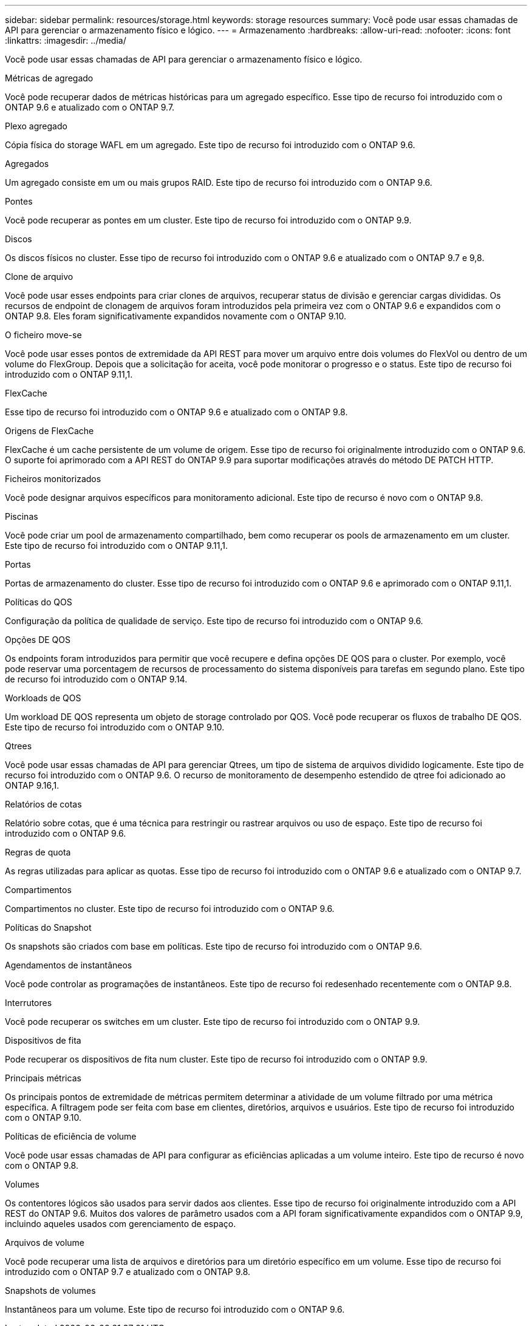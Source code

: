 ---
sidebar: sidebar 
permalink: resources/storage.html 
keywords: storage resources 
summary: Você pode usar essas chamadas de API para gerenciar o armazenamento físico e lógico. 
---
= Armazenamento
:hardbreaks:
:allow-uri-read: 
:nofooter: 
:icons: font
:linkattrs: 
:imagesdir: ../media/


[role="lead"]
Você pode usar essas chamadas de API para gerenciar o armazenamento físico e lógico.

.Métricas de agregado
Você pode recuperar dados de métricas históricas para um agregado específico. Esse tipo de recurso foi introduzido com o ONTAP 9.6 e atualizado com o ONTAP 9.7.

.Plexo agregado
Cópia física do storage WAFL em um agregado. Este tipo de recurso foi introduzido com o ONTAP 9.6.

.Agregados
Um agregado consiste em um ou mais grupos RAID. Este tipo de recurso foi introduzido com o ONTAP 9.6.

.Pontes
Você pode recuperar as pontes em um cluster. Este tipo de recurso foi introduzido com o ONTAP 9.9.

.Discos
Os discos físicos no cluster. Esse tipo de recurso foi introduzido com o ONTAP 9.6 e atualizado com o ONTAP 9.7 e 9,8.

.Clone de arquivo
Você pode usar esses endpoints para criar clones de arquivos, recuperar status de divisão e gerenciar cargas divididas. Os recursos de endpoint de clonagem de arquivos foram introduzidos pela primeira vez com o ONTAP 9.6 e expandidos com o ONTAP 9.8. Eles foram significativamente expandidos novamente com o ONTAP 9.10.

.O ficheiro move-se
Você pode usar esses pontos de extremidade da API REST para mover um arquivo entre dois volumes do FlexVol ou dentro de um volume do FlexGroup. Depois que a solicitação for aceita, você pode monitorar o progresso e o status. Este tipo de recurso foi introduzido com o ONTAP 9.11,1.

.FlexCache
Esse tipo de recurso foi introduzido com o ONTAP 9.6 e atualizado com o ONTAP 9.8.

.Origens de FlexCache
FlexCache é um cache persistente de um volume de origem. Esse tipo de recurso foi originalmente introduzido com o ONTAP 9.6. O suporte foi aprimorado com a API REST do ONTAP 9.9 para suportar modificações através do método DE PATCH HTTP.

.Ficheiros monitorizados
Você pode designar arquivos específicos para monitoramento adicional. Este tipo de recurso é novo com o ONTAP 9.8.

.Piscinas
Você pode criar um pool de armazenamento compartilhado, bem como recuperar os pools de armazenamento em um cluster. Este tipo de recurso foi introduzido com o ONTAP 9.11,1.

.Portas
Portas de armazenamento do cluster. Esse tipo de recurso foi introduzido com o ONTAP 9.6 e aprimorado com o ONTAP 9.11,1.

.Políticas do QOS
Configuração da política de qualidade de serviço. Este tipo de recurso foi introduzido com o ONTAP 9.6.

.Opções DE QOS
Os endpoints foram introduzidos para permitir que você recupere e defina opções DE QOS para o cluster. Por exemplo, você pode reservar uma porcentagem de recursos de processamento do sistema disponíveis para tarefas em segundo plano. Este tipo de recurso foi introduzido com o ONTAP 9.14.

.Workloads de QOS
Um workload DE QOS representa um objeto de storage controlado por QOS. Você pode recuperar os fluxos de trabalho DE QOS. Este tipo de recurso foi introduzido com o ONTAP 9.10.

.Qtrees
Você pode usar essas chamadas de API para gerenciar Qtrees, um tipo de sistema de arquivos dividido logicamente. Este tipo de recurso foi introduzido com o ONTAP 9.6. O recurso de monitoramento de desempenho estendido de qtree foi adicionado ao ONTAP 9.16,1.

.Relatórios de cotas
Relatório sobre cotas, que é uma técnica para restringir ou rastrear arquivos ou uso de espaço. Este tipo de recurso foi introduzido com o ONTAP 9.6.

.Regras de quota
As regras utilizadas para aplicar as quotas. Esse tipo de recurso foi introduzido com o ONTAP 9.6 e atualizado com o ONTAP 9.7.

.Compartimentos
Compartimentos no cluster. Este tipo de recurso foi introduzido com o ONTAP 9.6.

.Políticas do Snapshot
Os snapshots são criados com base em políticas. Este tipo de recurso foi introduzido com o ONTAP 9.6.

.Agendamentos de instantâneos
Você pode controlar as programações de instantâneos. Este tipo de recurso foi redesenhado recentemente com o ONTAP 9.8.

.Interrutores
Você pode recuperar os switches em um cluster. Este tipo de recurso foi introduzido com o ONTAP 9.9.

.Dispositivos de fita
Pode recuperar os dispositivos de fita num cluster. Este tipo de recurso foi introduzido com o ONTAP 9.9.

.Principais métricas
Os principais pontos de extremidade de métricas permitem determinar a atividade de um volume filtrado por uma métrica específica. A filtragem pode ser feita com base em clientes, diretórios, arquivos e usuários. Este tipo de recurso foi introduzido com o ONTAP 9.10.

.Políticas de eficiência de volume
Você pode usar essas chamadas de API para configurar as eficiências aplicadas a um volume inteiro. Este tipo de recurso é novo com o ONTAP 9.8.

.Volumes
Os contentores lógicos são usados para servir dados aos clientes. Esse tipo de recurso foi originalmente introduzido com a API REST do ONTAP 9.6. Muitos dos valores de parâmetro usados com a API foram significativamente expandidos com o ONTAP 9.9, incluindo aqueles usados com gerenciamento de espaço.

.Arquivos de volume
Você pode recuperar uma lista de arquivos e diretórios para um diretório específico em um volume. Esse tipo de recurso foi introduzido com o ONTAP 9.7 e atualizado com o ONTAP 9.8.

.Snapshots de volumes
Instantâneos para um volume. Este tipo de recurso foi introduzido com o ONTAP 9.6.
